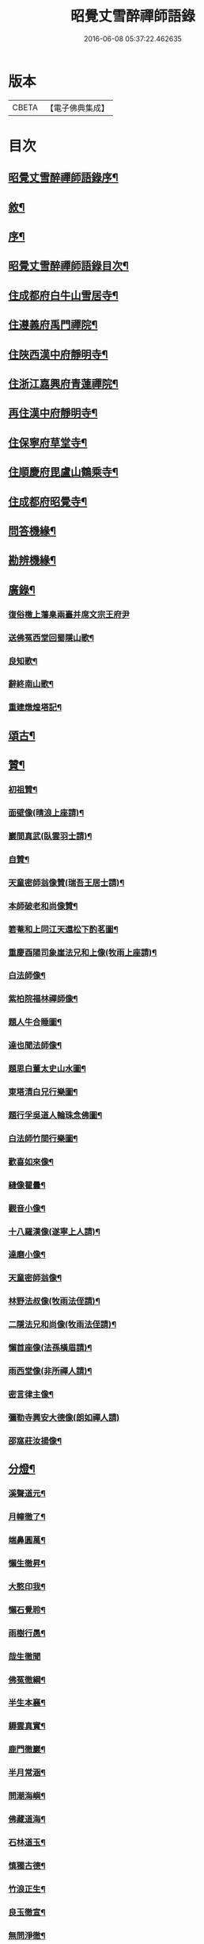 #+TITLE: 昭覺丈雪醉禪師語錄 
#+DATE: 2016-06-08 05:37:22.462635

* 版本
 |     CBETA|【電子佛典集成】|

* 目次
** [[file:KR6q0415_001.txt::001-0309a1][昭覺丈雪醉禪師語錄序¶]]
** [[file:KR6q0415_001.txt::001-0309a21][敘¶]]
** [[file:KR6q0415_001.txt::001-0309b12][序¶]]
** [[file:KR6q0415_001.txt::001-0309c2][昭覺丈雪醉禪師語錄目次¶]]
** [[file:KR6q0415_001.txt::001-0310b4][住成都府白牛山雪居寺¶]]
** [[file:KR6q0415_001.txt::001-0311c23][住遵義府禹門禪院¶]]
** [[file:KR6q0415_001.txt::001-0314a18][住陜西漢中府靜明寺¶]]
** [[file:KR6q0415_002.txt::002-0316a3][住浙江嘉興府青蓮禪院¶]]
** [[file:KR6q0415_002.txt::002-0316b22][再住漢中府靜明寺¶]]
** [[file:KR6q0415_003.txt::003-0320b3][住保寧府草堂寺¶]]
** [[file:KR6q0415_003.txt::003-0322b19][住順慶府毘盧山鶴乘寺¶]]
** [[file:KR6q0415_004.txt::004-0323c3][住成都府昭覺寺¶]]
** [[file:KR6q0415_005.txt::005-0325c3][問答機緣¶]]
** [[file:KR6q0415_005.txt::005-0327c4][勘辨機緣¶]]
** [[file:KR6q0415_005.txt::005-0328b14][廣錄¶]]
*** [[file:KR6q0415_005.txt::005-0328c30][復俗檄上藩臬兩臺并席文宗王府尹]]
*** [[file:KR6q0415_005.txt::005-0329a18][送佛冤西堂回蜀隱山歌¶]]
*** [[file:KR6q0415_005.txt::005-0329a30][良知歌¶]]
*** [[file:KR6q0415_005.txt::005-0329b16][辭終南山歌¶]]
*** [[file:KR6q0415_005.txt::005-0329c2][重建燉煌塔記¶]]
** [[file:KR6q0415_006.txt::006-0330a3][頌古¶]]
** [[file:KR6q0415_006.txt::006-0331c27][贊¶]]
*** [[file:KR6q0415_006.txt::006-0331c28][初祖贊¶]]
*** [[file:KR6q0415_006.txt::006-0332a8][面壁像(晴浪上座請)¶]]
*** [[file:KR6q0415_006.txt::006-0332a11][巖間真武(臥雲羽士請)¶]]
*** [[file:KR6q0415_006.txt::006-0332a14][自贊¶]]
*** [[file:KR6q0415_006.txt::006-0332c16][天童密師翁像贊(瑞吾王居士請)¶]]
*** [[file:KR6q0415_006.txt::006-0332c21][本師破老和尚像贊¶]]
*** [[file:KR6q0415_006.txt::006-0332c30][箬菴和上同江天還松下酌茗圖¶]]
*** [[file:KR6q0415_006.txt::006-0333a3][重慶酉陽司象崖法兄和上像(牧雨上座請)¶]]
*** [[file:KR6q0415_006.txt::006-0333a7][白法師像¶]]
*** [[file:KR6q0415_006.txt::006-0333a12][紫柏院福林禪師像¶]]
*** [[file:KR6q0415_006.txt::006-0333a16][題人牛合睡圖¶]]
*** [[file:KR6q0415_006.txt::006-0333a20][達也聞法師像¶]]
*** [[file:KR6q0415_006.txt::006-0333a24][題思白董太史山水圖¶]]
*** [[file:KR6q0415_006.txt::006-0333a30][東塔清白兄行樂圖¶]]
*** [[file:KR6q0415_006.txt::006-0333b6][題行孚吳道人輪珠念佛圖¶]]
*** [[file:KR6q0415_006.txt::006-0333b11][白法師竹間行樂圖¶]]
*** [[file:KR6q0415_006.txt::006-0333b14][歡喜如來像¶]]
*** [[file:KR6q0415_006.txt::006-0333b17][縫像瞿曇¶]]
*** [[file:KR6q0415_006.txt::006-0333b21][觀音小像¶]]
*** [[file:KR6q0415_006.txt::006-0333b25][十八羅漢像(遂寧上人請)¶]]
*** [[file:KR6q0415_006.txt::006-0333b29][達磨小像¶]]
*** [[file:KR6q0415_006.txt::006-0333c2][天童密師翁像¶]]
*** [[file:KR6q0415_006.txt::006-0333c6][林野法叔像(牧雨法侄請)¶]]
*** [[file:KR6q0415_006.txt::006-0333c11][二隱法兄和尚像(牧雨法侄請)¶]]
*** [[file:KR6q0415_006.txt::006-0333c17][懶首座像(法孫橫眉請)¶]]
*** [[file:KR6q0415_006.txt::006-0333c21][雨西堂像(非所禪人請)¶]]
*** [[file:KR6q0415_006.txt::006-0333c25][密言律主像¶]]
*** [[file:KR6q0415_006.txt::006-0333c30][彌勒寺興安大德像(朗如禪人請)]]
*** [[file:KR6q0415_006.txt::006-0334a7][邵窩莊汝揚像¶]]
** [[file:KR6q0415_006.txt::006-0334a10][分燈¶]]
*** [[file:KR6q0415_006.txt::006-0334a11][溪聲道元¶]]
*** [[file:KR6q0415_006.txt::006-0334a13][月幢徹了¶]]
*** [[file:KR6q0415_006.txt::006-0334a16][端鼻圓萬¶]]
*** [[file:KR6q0415_006.txt::006-0334a19][懶生徹昇¶]]
*** [[file:KR6q0415_006.txt::006-0334a22][大憨印我¶]]
*** [[file:KR6q0415_006.txt::006-0334a25][懶石覺聆¶]]
*** [[file:KR6q0415_006.txt::006-0334a28][雨樹行愚¶]]
*** [[file:KR6q0415_006.txt::006-0334a30][哉生徹聞]]
*** [[file:KR6q0415_006.txt::006-0334b4][佛冤徹綱¶]]
*** [[file:KR6q0415_006.txt::006-0334b7][半生本襄¶]]
*** [[file:KR6q0415_006.txt::006-0334b10][耨雲真實¶]]
*** [[file:KR6q0415_006.txt::006-0334b12][鹿門徹巖¶]]
*** [[file:KR6q0415_006.txt::006-0334b15][半月常涵¶]]
*** [[file:KR6q0415_006.txt::006-0334b18][問潮海嶼¶]]
*** [[file:KR6q0415_006.txt::006-0334b21][佛藏道海¶]]
*** [[file:KR6q0415_006.txt::006-0334b24][石林道玉¶]]
*** [[file:KR6q0415_006.txt::006-0334b27][慎獨古德¶]]
*** [[file:KR6q0415_006.txt::006-0334b30][竹浪正生¶]]
*** [[file:KR6q0415_006.txt::006-0334c3][良玉徹宣¶]]
*** [[file:KR6q0415_006.txt::006-0334c6][無問淨徹¶]]
*** [[file:KR6q0415_006.txt::006-0334c9][雲瑞如載¶]]
*** [[file:KR6q0415_006.txt::006-0334c12][塼鏡如皓¶]]
** [[file:KR6q0415_007.txt::007-0335a3][法語¶]]
*** [[file:KR6q0415_007.txt::007-0335a4][再三副寺¶]]
*** [[file:KR6q0415_007.txt::007-0335a11][心不禪人¶]]
*** [[file:KR6q0415_007.txt::007-0335a15][電書禪人¶]]
*** [[file:KR6q0415_007.txt::007-0335a21][不會禪人¶]]
*** [[file:KR6q0415_007.txt::007-0335a29][佛冤侍者]]
*** [[file:KR6q0415_007.txt::007-0335b10][如壽居士¶]]
*** [[file:KR6q0415_007.txt::007-0335b15][懶石維那¶]]
*** [[file:KR6q0415_007.txt::007-0335b24][風竇副寺¶]]
*** [[file:KR6q0415_007.txt::007-0335c6][智幻禪人¶]]
*** [[file:KR6q0415_007.txt::007-0335c14][鋤月禪人¶]]
*** [[file:KR6q0415_007.txt::007-0335c17][不多禪人¶]]
*** [[file:KR6q0415_007.txt::007-0335c20][荷擔傳居士¶]]
*** [[file:KR6q0415_007.txt::007-0335c25][補石禪人¶]]
*** [[file:KR6q0415_007.txt::007-0335c28][守初禪人¶]]
*** [[file:KR6q0415_007.txt::007-0335c30][彼岸禪人]]
*** [[file:KR6q0415_007.txt::007-0336a4][雨樹愚監寺¶]]
*** [[file:KR6q0415_007.txt::007-0336a11][慧舟禪人¶]]
*** [[file:KR6q0415_007.txt::007-0336a20][耨雲禪人¶]]
*** [[file:KR6q0415_007.txt::007-0336b5][瓦解居士病中乞語¶]]
*** [[file:KR6q0415_007.txt::007-0336b18][牧牛歌示芥山禪人¶]]
*** [[file:KR6q0415_007.txt::007-0336b28][十二時歌示寒暴書記¶]]
*** [[file:KR6q0415_007.txt::007-0336c5][補石禪人¶]]
*** [[file:KR6q0415_007.txt::007-0336c26][完白禪人¶]]
*** [[file:KR6q0415_007.txt::007-0337a13][龍淵吼天禪人¶]]
*** [[file:KR6q0415_007.txt::007-0337a26][劍鋒禪人¶]]
*** [[file:KR6q0415_007.txt::007-0337b6][醉雲禪人¶]]
*** [[file:KR6q0415_007.txt::007-0337b18][醉月典座¶]]
*** [[file:KR6q0415_007.txt::007-0337b28][尹生禪人¶]]
*** [[file:KR6q0415_007.txt::007-0337c5][權宰韓文學(諱大任)¶]]
** [[file:KR6q0415_007.txt::007-0337c15][佛事¶]]
*** [[file:KR6q0415_007.txt::007-0337c16][為雨西堂起龕¶]]
*** [[file:KR6q0415_007.txt::007-0337c24][為通天老宿火¶]]
*** [[file:KR6q0415_007.txt::007-0337c29][為心田副寺火¶]]
*** [[file:KR6q0415_007.txt::007-0338a3][費隱法叔訃音至拈香¶]]
** [[file:KR6q0415_008.txt::008-0338b3][書翰¶]]
*** [[file:KR6q0415_008.txt::008-0338b4][復茆坡燕居兄¶]]
*** [[file:KR6q0415_008.txt::008-0338b7][與破一禪人¶]]
*** [[file:KR6q0415_008.txt::008-0338b13][復咸若佟護法(諱師聖)¶]]
*** [[file:KR6q0415_008.txt::008-0338b28][復念祖高居士(諱佑釲)¶]]
*** [[file:KR6q0415_008.txt::008-0338c10][復漢中靜明懶石首座¶]]
*** [[file:KR6q0415_008.txt::008-0338c14][復潼川永伯刺史(諱錫胤)¶]]
*** [[file:KR6q0415_008.txt::008-0338c26][復非眼劉居士(諱道開)¶]]
*** [[file:KR6q0415_008.txt::008-0339a11][復明珠院主¶]]
*** [[file:KR6q0415_008.txt::008-0339a20][上萬峰老和尚啟¶]]
*** [[file:KR6q0415_008.txt::008-0339b13][復菊溪王府尹(諱玉生)¶]]
*** [[file:KR6q0415_008.txt::008-0339b22][上雙桂老人¶]]
*** [[file:KR6q0415_008.txt::008-0339b30][復佟漢符(諱可印)]]
*** [[file:KR6q0415_008.txt::008-0339c7][復電書侄¶]]
** [[file:KR6q0415_008.txt::008-0339c22][行實¶]]
** [[file:KR6q0415_009.txt::009-0341a3][偈上¶]]
*** [[file:KR6q0415_009.txt::009-0341a4][送友還蜀¶]]
*** [[file:KR6q0415_009.txt::009-0341a7][入蜀¶]]
*** [[file:KR6q0415_009.txt::009-0341a10][臥佛¶]]
*** [[file:KR6q0415_009.txt::009-0341a13][早梅¶]]
*** [[file:KR6q0415_009.txt::009-0341a16][法派¶]]
*** [[file:KR6q0415_009.txt::009-0341a18][汝州禮風穴沼祖塔¶]]
*** [[file:KR6q0415_009.txt::009-0341a21][徑山禮玅喜杲祖塔¶]]
*** [[file:KR6q0415_009.txt::009-0341a24][天童禮密師翁塔¶]]
*** [[file:KR6q0415_009.txt::009-0341b2][金粟禮石車和上塔¶]]
*** [[file:KR6q0415_009.txt::009-0341b5][普同塔¶]]
*** [[file:KR6q0415_009.txt::009-0341b8][東塔¶]]
*** [[file:KR6q0415_009.txt::009-0341b11][示芥山禪人¶]]
*** [[file:KR6q0415_009.txt::009-0341b14][示望之歸居士¶]]
*** [[file:KR6q0415_009.txt::009-0341b17][贈興善馥生師¶]]
*** [[file:KR6q0415_009.txt::009-0341b20][雙鏡池¶]]
*** [[file:KR6q0415_009.txt::009-0341b23][玲瓏崖¶]]
*** [[file:KR6q0415_009.txt::009-0341b26][鐵蛇關¶]]
*** [[file:KR6q0415_009.txt::009-0341b29][攔路菴¶]]
*** [[file:KR6q0415_009.txt::009-0341c2][贈別峰姚居士¶]]
*** [[file:KR6q0415_009.txt::009-0341c5][贈素寰劉醫士¶]]
*** [[file:KR6q0415_009.txt::009-0341c8][病中示石劍禪人¶]]
*** [[file:KR6q0415_009.txt::009-0341c11][示慧覺禪人¶]]
*** [[file:KR6q0415_009.txt::009-0341c14][示天鼻禪人¶]]
*** [[file:KR6q0415_009.txt::009-0341c17][別易修施居士¶]]
*** [[file:KR6q0415_009.txt::009-0341c20][再晤文初兄¶]]
*** [[file:KR6q0415_009.txt::009-0341c23][號孤漁兄還廣陵¶]]
*** [[file:KR6q0415_009.txt::009-0341c26][贈常山李總戎¶]]
*** [[file:KR6q0415_009.txt::009-0341c29][贈咸若佟總戎¶]]
*** [[file:KR6q0415_009.txt::009-0342a2][與若斗韓戎府¶]]
*** [[file:KR6q0415_009.txt::009-0342a5][壽澹竹法兄¶]]
*** [[file:KR6q0415_009.txt::009-0342a9][送永伯項剌史任潼川¶]]
*** [[file:KR6q0415_009.txt::009-0342a13][與寧羌蓉山李剌史¶]]
*** [[file:KR6q0415_009.txt::009-0342a17][別雪臂法兄¶]]
*** [[file:KR6q0415_009.txt::009-0342a20][送靈筏法兄¶]]
*** [[file:KR6q0415_009.txt::009-0342a23][終南山示耨雲禪人¶]]
*** [[file:KR6q0415_009.txt::009-0342a26][送石雲禪人還蜀¶]]
*** [[file:KR6q0415_009.txt::009-0342a29][寄懶石首座¶]]
*** [[file:KR6q0415_009.txt::009-0342b2][送言遠王司憲入蜀¶]]
*** [[file:KR6q0415_009.txt::009-0342b5][贈東塔清白兄¶]]
*** [[file:KR6q0415_009.txt::009-0342b9][上金城本師老和尚¶]]
*** [[file:KR6q0415_009.txt::009-0342b13][子夜送費老和尚入福嚴¶]]
*** [[file:KR6q0415_009.txt::009-0342b17][次詶埽菴譚護法¶]]
*** [[file:KR6q0415_009.txt::009-0342b21][次詶公愚屠居士¶]]
*** [[file:KR6q0415_009.txt::009-0342b25][移居別潔菴孫居士¶]]
*** [[file:KR6q0415_009.txt::009-0342b29][復振公翁居士¶]]
*** [[file:KR6q0415_009.txt::009-0342c3][復𨍏轢嚴居士¶]]
*** [[file:KR6q0415_009.txt::009-0342c7][復端鼻書記¶]]
*** [[file:KR6q0415_009.txt::009-0342c11][復溪聲首座¶]]
*** [[file:KR6q0415_009.txt::009-0342c15][從軍行¶]]
*** [[file:KR6q0415_009.txt::009-0342c19][贈戒超藏主¶]]
*** [[file:KR6q0415_009.txt::009-0342c22][贈達中主人¶]]
*** [[file:KR6q0415_009.txt::009-0342c25][壽金華南禪律師¶]]
*** [[file:KR6q0415_009.txt::009-0342c28][送雨樹禪人¶]]
*** [[file:KR6q0415_009.txt::009-0342c30][示玄素禪人]]
*** [[file:KR6q0415_009.txt::009-0343a4][示慈和禪人¶]]
*** [[file:KR6q0415_009.txt::009-0343a7][輓龍池萬如和尚¶]]
*** [[file:KR6q0415_009.txt::009-0343a11][福城次白法師自勵韻¶]]
*** [[file:KR6q0415_009.txt::009-0343a15][壽念祖高居士¶]]
*** [[file:KR6q0415_009.txt::009-0343a19][東塔大悲閣工竣和譚埽菴司成韻送高大夫¶]]
*** [[file:KR6q0415_009.txt::009-0343a24][送二隱和尚住龍淵¶]]
*** [[file:KR6q0415_009.txt::009-0343a28][示繩墨禪人¶]]
*** [[file:KR6q0415_009.txt::009-0343a30][送鏡堂老園頭]]
*** [[file:KR6q0415_009.txt::009-0343b4][次大冶法侄¶]]
*** [[file:KR6q0415_009.txt::009-0343b7][壽進善劉居士¶]]
*** [[file:KR6q0415_009.txt::009-0343b9][送繩吾馬居士入蜀¶]]
*** [[file:KR6q0415_009.txt::009-0343b12][與瑞吾王居士¶]]
*** [[file:KR6q0415_009.txt::009-0343b15][示策眉智成衣¶]]
*** [[file:KR6q0415_009.txt::009-0343b18][山居¶]]
*** [[file:KR6q0415_009.txt::009-0343b30][東塔次詶埽菴譚護法]]
*** [[file:KR6q0415_009.txt::009-0343c6][次詶酉珊周居士¶]]
*** [[file:KR6q0415_009.txt::009-0343c9][山水圖(雪瀾侍者請題)¶]]
*** [[file:KR6q0415_009.txt::009-0343c12][號夔生禪人¶]]
*** [[file:KR6q0415_009.txt::009-0343c15][號心池種月¶]]
*** [[file:KR6q0415_009.txt::009-0343c18][號補石徹冶¶]]
*** [[file:KR6q0415_009.txt::009-0343c21][送懶拙禪人之福嚴¶]]
*** [[file:KR6q0415_009.txt::009-0343c24][同雨樹監寺採薇¶]]
*** [[file:KR6q0415_009.txt::009-0343c27][悼嘯石其監寺¶]]
*** [[file:KR6q0415_009.txt::009-0343c30][示華山三寒靜主¶]]
*** [[file:KR6q0415_009.txt::009-0344a3][雪竇寺¶]]
*** [[file:KR6q0415_009.txt::009-0344a6][華山題希夷陳先生臥石¶]]
*** [[file:KR6q0415_009.txt::009-0344a10][次詶古南牧雲和尚¶]]
*** [[file:KR6q0415_009.txt::009-0344a14][同而敕錢居士南湖晚渡¶]]
*** [[file:KR6q0415_009.txt::009-0344a18][寄思甫姚居士¶]]
*** [[file:KR6q0415_009.txt::009-0344a22][壽文川周老居士九十¶]]
*** [[file:KR6q0415_009.txt::009-0344a26][九日風雨寄天游駱居士¶]]
*** [[file:KR6q0415_009.txt::009-0344a30][次白法師相湖韻¶]]
*** [[file:KR6q0415_009.txt::009-0344b4][道霖號牧雨¶]]
*** [[file:KR6q0415_009.txt::009-0344b7][風菊¶]]
*** [[file:KR6q0415_009.txt::009-0344b10][送完白禪人之龍淵¶]]
*** [[file:KR6q0415_009.txt::009-0344b13][送醉月禪人之龍淵¶]]
*** [[file:KR6q0415_009.txt::009-0344b16][送醉雲禪人之龍淵¶]]
*** [[file:KR6q0415_009.txt::009-0344b19][悼芥山禪人¶]]
*** [[file:KR6q0415_009.txt::009-0344b22][示耕雲禪人¶]]
*** [[file:KR6q0415_009.txt::009-0344b25][懷雪臂法兄和尚¶]]
*** [[file:KR6q0415_009.txt::009-0344b28][送旨白禪人還蜀¶]]
*** [[file:KR6q0415_009.txt::009-0344b30][示月聲行者]]
*** [[file:KR6q0415_009.txt::009-0344c4][子修高居士參父母未生前求偈¶]]
*** [[file:KR6q0415_009.txt::009-0344c7][雪中送省文法師請藏還襄之淨信菴(有序)¶]]
*** [[file:KR6q0415_009.txt::009-0344c18][讀石者朱護法淨土問¶]]
*** [[file:KR6q0415_009.txt::009-0344c21][禮定光佛¶]]
*** [[file:KR6q0415_009.txt::009-0344c24][寄懶生首座¶]]
*** [[file:KR6q0415_009.txt::009-0344c27][寄端鼻書記¶]]
*** [[file:KR6q0415_009.txt::009-0344c30][送井覷侄¶]]
*** [[file:KR6q0415_009.txt::009-0345a3][正宗監寺¶]]
*** [[file:KR6q0415_009.txt::009-0345a6][送橫眉孫¶]]
*** [[file:KR6q0415_009.txt::009-0345a9][壽偶菴知藏¶]]
*** [[file:KR6q0415_009.txt::009-0345a12][若千汪護法(諱毓珍)¶]]
*** [[file:KR6q0415_009.txt::009-0345a15][復吉人梁梓州(諱泰來)¶]]
*** [[file:KR6q0415_009.txt::009-0345a18][送菊溪王府尹(諱玉生)¶]]
*** [[file:KR6q0415_009.txt::009-0345b9][秋日吟¶]]
*** [[file:KR6q0415_009.txt::009-0345b12][次餘菴郭憲臺¶]]
*** [[file:KR6q0415_009.txt::009-0345b17][漁樵耕讀畫¶]]
*** [[file:KR6q0415_009.txt::009-0345b26][龍隱潭¶]]
*** [[file:KR6q0415_009.txt::009-0345b29][響石¶]]
*** [[file:KR6q0415_009.txt::009-0345c2][汀聲¶]]
*** [[file:KR6q0415_009.txt::009-0345c5][野笛¶]]
*** [[file:KR6q0415_009.txt::009-0345c8][紙窗鳴¶]]
*** [[file:KR6q0415_009.txt::009-0345c11][山居¶]]
*** [[file:KR6q0415_009.txt::009-0345c18][月印山大冶侄請題¶]]
*** [[file:KR6q0415_009.txt::009-0345c21][贈休菴律主移居¶]]
*** [[file:KR6q0415_009.txt::009-0345c24][偕友蒼兄金陵湖邊對月¶]]
*** [[file:KR6q0415_009.txt::009-0345c27][廬山寶樹¶]]
*** [[file:KR6q0415_009.txt::009-0345c30][贈雲霧山天然律主¶]]
*** [[file:KR6q0415_009.txt::009-0346a3][偕獨冠弟登黃鶴樓¶]]
*** [[file:KR6q0415_009.txt::009-0346a6][別奏凱陳俠士¶]]
*** [[file:KR6q0415_009.txt::009-0346a9][鴈宕¶]]
*** [[file:KR6q0415_009.txt::009-0346a12][贈廣田駱成衣¶]]
*** [[file:KR6q0415_009.txt::009-0346a15][號權宰韓茂才(諱大任)¶]]
*** [[file:KR6q0415_009.txt::009-0346a18][雨遊北巖洞¶]]
** [[file:KR6q0415_010.txt::010-0346b3][偈下¶]]
*** [[file:KR6q0415_010.txt::010-0346b4][萬竹道中¶]]
*** [[file:KR6q0415_010.txt::010-0346b8][遊白兔亭¶]]
*** [[file:KR6q0415_010.txt::010-0346b12][鯉魚洞次韻¶]]
*** [[file:KR6q0415_010.txt::010-0346b16][復清化安羽士¶]]
*** [[file:KR6q0415_010.txt::010-0346b20][送帝臣張孝廉南宮¶]]
*** [[file:KR6q0415_010.txt::010-0346b24][宿廬山香爐峰白香山艸堂¶]]
*** [[file:KR6q0415_010.txt::010-0346b28][赤壁晚步¶]]
*** [[file:KR6q0415_010.txt::010-0346c3][留別岳生楊黃岡¶]]
*** [[file:KR6q0415_010.txt::010-0346c7][郢江晚泊自勵¶]]
*** [[file:KR6q0415_010.txt::010-0346c11][中梁山¶]]
*** [[file:KR6q0415_010.txt::010-0346c15][悼雨樹西堂¶]]
*** [[file:KR6q0415_010.txt::010-0346c19][誕日自勵¶]]
*** [[file:KR6q0415_010.txt::010-0346c23][雪吟¶]]
*** [[file:KR6q0415_010.txt::010-0346c27][庚子除夕¶]]
*** [[file:KR6q0415_010.txt::010-0346c30][留別元操張貢元]]
*** [[file:KR6q0415_010.txt::010-0347a5][留別蘇寰劉居士¶]]
*** [[file:KR6q0415_010.txt::010-0347a9][別懶首座¶]]
*** [[file:KR6q0415_010.txt::010-0347a13][雨晴喜樂軒巴檀越凱歸(諱克勇)¶]]
*** [[file:KR6q0415_010.txt::010-0347a17][贈靈巖電書侄¶]]
*** [[file:KR6q0415_010.txt::010-0347a21][寄禹門策眉監院¶]]
*** [[file:KR6q0415_010.txt::010-0347a25][石芝次半月維那¶]]
*** [[file:KR6q0415_010.txt::010-0347a29][詶離和尚祝言¶]]
*** [[file:KR6q0415_010.txt::010-0347b3][空樹次韻¶]]
*** [[file:KR6q0415_010.txt::010-0347b7][謝子存魏司李補藏(其藏燹火廢弛止存一半正開閱其續亦至)¶]]
*** [[file:KR6q0415_010.txt::010-0347b11][壽離指和尚¶]]
*** [[file:KR6q0415_010.txt::010-0347b15][哭法叔費和尚¶]]
*** [[file:KR6q0415_010.txt::010-0347b19][里中行¶]]
*** [[file:KR6q0415_010.txt::010-0347b23][密縣白松¶]]
*** [[file:KR6q0415_010.txt::010-0347b27][中秋詶席文宗韻(諱教事)¶]]
*** [[file:KR6q0415_010.txt::010-0347b30][冒雨尋菊]]
*** [[file:KR6q0415_010.txt::010-0347c5][偕問潮過浮橋¶]]
*** [[file:KR6q0415_010.txt::010-0347c9][壽閬州菊溪王府尹(諱玉生)¶]]
*** [[file:KR6q0415_010.txt::010-0347c13][雪中除夕寄司李姚公(諱締虞)¶]]
*** [[file:KR6q0415_010.txt::010-0347c17][遊二陳讀書巖¶]]
*** [[file:KR6q0415_010.txt::010-0347c21][青羊宮次韻¶]]
*** [[file:KR6q0415_010.txt::010-0347c25][艸堂次韻¶]]
*** [[file:KR6q0415_010.txt::010-0347c29][洗墨池贈渭公冀府尹¶]]
*** [[file:KR6q0415_010.txt::010-0348a3][哭親¶]]
*** [[file:KR6q0415_010.txt::010-0348a7][復佟護法來韻(諱可鎔)¶]]
*** [[file:KR6q0415_010.txt::010-0348a11][題臘梅復漢符佟護法(諱可印)¶]]
*** [[file:KR6q0415_010.txt::010-0348a15][送懶石首座之滇¶]]
*** [[file:KR6q0415_010.txt::010-0348a19][棧道行¶]]
*** [[file:KR6q0415_010.txt::010-0348a22][贈凌雲楊居士(諱璟星)¶]]
*** [[file:KR6q0415_010.txt::010-0348a25][福城別清白主人¶]]
*** [[file:KR6q0415_010.txt::010-0348a28][號龍章巴護法(諱養元)¶]]
*** [[file:KR6q0415_010.txt::010-0348a30][壽白鹿澹竹和尚]]
*** [[file:KR6q0415_010.txt::010-0348b4][雲峰客雨¶]]
*** [[file:KR6q0415_010.txt::010-0348b7][遊坡亭值雨¶]]
*** [[file:KR6q0415_010.txt::010-0348b14][廬山石隱菴¶]]
*** [[file:KR6q0415_010.txt::010-0348b17][五老峰¶]]
*** [[file:KR6q0415_010.txt::010-0348b20][九江送雨樹監寺¶]]
*** [[file:KR6q0415_010.txt::010-0348b23][送風竇維那¶]]
*** [[file:KR6q0415_010.txt::010-0348b26][贈竹隱禪人¶]]
*** [[file:KR6q0415_010.txt::010-0348b29][贈九一常居士¶]]
*** [[file:KR6q0415_010.txt::010-0348c2][贈斗垣陳觀察¶]]
*** [[file:KR6q0415_010.txt::010-0348c5][訪峰宜上座¶]]
*** [[file:KR6q0415_010.txt::010-0348c8][雨宿天台¶]]
*** [[file:KR6q0415_010.txt::010-0348c11][贈電書侄¶]]
*** [[file:KR6q0415_010.txt::010-0348c14][贈井覷侄¶]]
*** [[file:KR6q0415_010.txt::010-0348c17][偕耨雲歸雲二禪人宿破菴¶]]
*** [[file:KR6q0415_010.txt::010-0348c20][送樂軒巴護法人滇(諱克勇)¶]]
*** [[file:KR6q0415_010.txt::010-0348c23][壽明軒李國手¶]]
*** [[file:KR6q0415_010.txt::010-0348c26][送雪基孫還粵¶]]
*** [[file:KR6q0415_010.txt::010-0348c29][送傳宗老衲還隴¶]]
*** [[file:KR6q0415_010.txt::010-0349a2][立石山復毒鋒禪人¶]]
*** [[file:KR6q0415_010.txt::010-0349a5][偕離和尚冒雨過東巖¶]]
*** [[file:KR6q0415_010.txt::010-0349a8][錦屏山次詶猶龍楊藩司¶]]
*** [[file:KR6q0415_010.txt::010-0349a11][武侯祠¶]]
*** [[file:KR6q0415_010.txt::010-0349a14][空樹¶]]
*** [[file:KR6q0415_010.txt::010-0349a17][復青印陸巴州(諱鑑)¶]]
*** [[file:KR6q0415_010.txt::010-0349a20][贈梵僧¶]]
*** [[file:KR6q0415_010.txt::010-0349a23][偕靈木禪師晚步¶]]
*** [[file:KR6q0415_010.txt::010-0349a26][挽平叔梁司馬(諱應奇)¶]]
*** [[file:KR6q0415_010.txt::010-0349a29][觀白雨贈法一侄孫¶]]
*** [[file:KR6q0415_010.txt::010-0349b2][送息知禪人歸醉佛樓¶]]
*** [[file:KR6q0415_010.txt::010-0349b5][壽司李姚護法¶]]
*** [[file:KR6q0415_010.txt::010-0349b8][躍馬折鼻¶]]
*** [[file:KR6q0415_010.txt::010-0349b11][白塔¶]]
*** [[file:KR6q0415_010.txt::010-0349b14][贈素懷靜主¶]]
*** [[file:KR6q0415_010.txt::010-0349b17][寓蓮花寺¶]]
*** [[file:KR6q0415_010.txt::010-0349b24][佛手巖¶]]
*** [[file:KR6q0415_010.txt::010-0349b27][號塞乎禪人¶]]
*** [[file:KR6q0415_010.txt::010-0349b30][送電書法侄入山¶]]
*** [[file:KR6q0415_010.txt::010-0349c3][憩鶴乘寺¶]]
*** [[file:KR6q0415_010.txt::010-0349c6][登毘盧山¶]]
*** [[file:KR6q0415_010.txt::010-0349c9][挂燈山¶]]
*** [[file:KR6q0415_010.txt::010-0349c12][勗占魁李居士¶]]
*** [[file:KR6q0415_010.txt::010-0349c15][庭前柏¶]]
*** [[file:KR6q0415_010.txt::010-0349c18][再上毘盧山¶]]
*** [[file:KR6q0415_010.txt::010-0349c21][贈性如禪人¶]]
*** [[file:KR6q0415_010.txt::010-0349c24][示默印禪彥¶]]
*** [[file:KR6q0415_010.txt::010-0349c27][贈玉安禪座¶]]
*** [[file:KR6q0415_010.txt::010-0349c30][送永安禪德¶]]
*** [[file:KR6q0415_010.txt::010-0350a3][示六湛大德¶]]
*** [[file:KR6q0415_010.txt::010-0350a6][送正宗監寺¶]]
*** [[file:KR6q0415_010.txt::010-0350a9][示玉亭陳居士¶]]
*** [[file:KR6q0415_010.txt::010-0350a12][送耨雲維那回艸堂¶]]
*** [[file:KR6q0415_010.txt::010-0350a15][留別李期主¶]]
*** [[file:KR6q0415_010.txt::010-0350a18][過伏龍山¶]]
*** [[file:KR6q0415_010.txt::010-0350a21][癸卯春闢昭覺¶]]
*** [[file:KR6q0415_010.txt::010-0350a24][創甘露菴¶]]

* 卷
[[file:KR6q0415_001.txt][昭覺丈雪醉禪師語錄 1]]
[[file:KR6q0415_002.txt][昭覺丈雪醉禪師語錄 2]]
[[file:KR6q0415_003.txt][昭覺丈雪醉禪師語錄 3]]
[[file:KR6q0415_004.txt][昭覺丈雪醉禪師語錄 4]]
[[file:KR6q0415_005.txt][昭覺丈雪醉禪師語錄 5]]
[[file:KR6q0415_006.txt][昭覺丈雪醉禪師語錄 6]]
[[file:KR6q0415_007.txt][昭覺丈雪醉禪師語錄 7]]
[[file:KR6q0415_008.txt][昭覺丈雪醉禪師語錄 8]]
[[file:KR6q0415_009.txt][昭覺丈雪醉禪師語錄 9]]
[[file:KR6q0415_010.txt][昭覺丈雪醉禪師語錄 10]]

